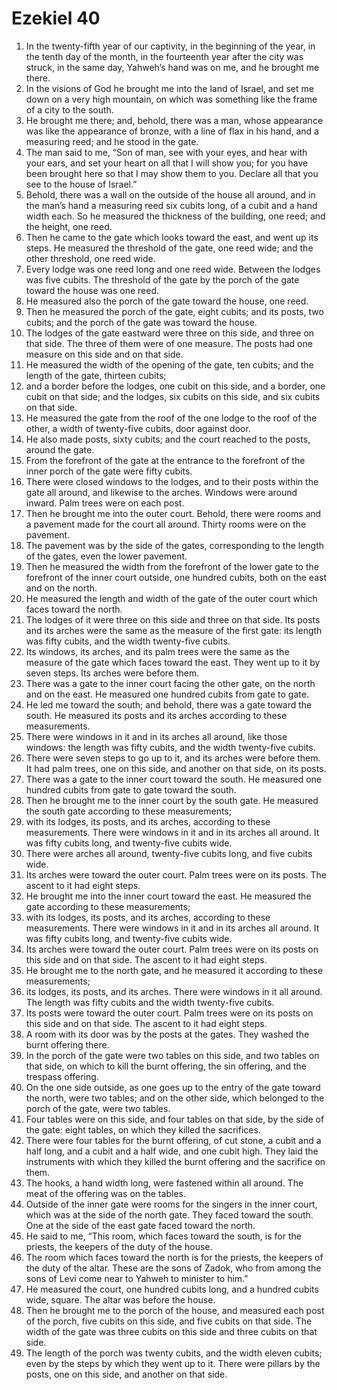 ﻿
* Ezekiel 40
1. In the twenty-fifth year of our captivity, in the beginning of the year, in the tenth day of the month, in the fourteenth year after the city was struck, in the same day, Yahweh’s hand was on me, and he brought me there. 
2. In the visions of God he brought me into the land of Israel, and set me down on a very high mountain, on which was something like the frame of a city to the south. 
3. He brought me there; and, behold, there was a man, whose appearance was like the appearance of bronze, with a line of flax in his hand, and a measuring reed; and he stood in the gate. 
4. The man said to me, “Son of man, see with your eyes, and hear with your ears, and set your heart on all that I will show you; for you have been brought here so that I may show them to you. Declare all that you see to the house of Israel.” 
5. Behold, there was a wall on the outside of the house all around, and in the man’s hand a measuring reed six cubits long, of a cubit and a hand width each. So he measured the thickness of the building, one reed; and the height, one reed. 
6. Then he came to the gate which looks toward the east, and went up its steps. He measured the threshold of the gate, one reed wide; and the other threshold, one reed wide. 
7. Every lodge was one reed long and one reed wide. Between the lodges was five cubits. The threshold of the gate by the porch of the gate toward the house was one reed. 
8. He measured also the porch of the gate toward the house, one reed. 
9. Then he measured the porch of the gate, eight cubits; and its posts, two cubits; and the porch of the gate was toward the house. 
10. The lodges of the gate eastward were three on this side, and three on that side. The three of them were of one measure. The posts had one measure on this side and on that side. 
11. He measured the width of the opening of the gate, ten cubits; and the length of the gate, thirteen cubits; 
12. and a border before the lodges, one cubit on this side, and a border, one cubit on that side; and the lodges, six cubits on this side, and six cubits on that side. 
13. He measured the gate from the roof of the one lodge to the roof of the other, a width of twenty-five cubits, door against door. 
14. He also made posts, sixty cubits; and the court reached to the posts, around the gate. 
15. From the forefront of the gate at the entrance to the forefront of the inner porch of the gate were fifty cubits. 
16. There were closed windows to the lodges, and to their posts within the gate all around, and likewise to the arches. Windows were around inward. Palm trees were on each post. 
17. Then he brought me into the outer court. Behold, there were rooms and a pavement made for the court all around. Thirty rooms were on the pavement. 
18. The pavement was by the side of the gates, corresponding to the length of the gates, even the lower pavement. 
19. Then he measured the width from the forefront of the lower gate to the forefront of the inner court outside, one hundred cubits, both on the east and on the north. 
20. He measured the length and width of the gate of the outer court which faces toward the north. 
21. The lodges of it were three on this side and three on that side. Its posts and its arches were the same as the measure of the first gate: its length was fifty cubits, and the width twenty-five cubits. 
22. Its windows, its arches, and its palm trees were the same as the measure of the gate which faces toward the east. They went up to it by seven steps. Its arches were before them. 
23. There was a gate to the inner court facing the other gate, on the north and on the east. He measured one hundred cubits from gate to gate. 
24. He led me toward the south; and behold, there was a gate toward the south. He measured its posts and its arches according to these measurements. 
25. There were windows in it and in its arches all around, like those windows: the length was fifty cubits, and the width twenty-five cubits. 
26. There were seven steps to go up to it, and its arches were before them. It had palm trees, one on this side, and another on that side, on its posts. 
27. There was a gate to the inner court toward the south. He measured one hundred cubits from gate to gate toward the south. 
28. Then he brought me to the inner court by the south gate. He measured the south gate according to these measurements; 
29. with its lodges, its posts, and its arches, according to these measurements. There were windows in it and in its arches all around. It was fifty cubits long, and twenty-five cubits wide. 
30. There were arches all around, twenty-five cubits long, and five cubits wide. 
31. Its arches were toward the outer court. Palm trees were on its posts. The ascent to it had eight steps. 
32. He brought me into the inner court toward the east. He measured the gate according to these measurements; 
33. with its lodges, its posts, and its arches, according to these measurements. There were windows in it and in its arches all around. It was fifty cubits long, and twenty-five cubits wide. 
34. Its arches were toward the outer court. Palm trees were on its posts on this side and on that side. The ascent to it had eight steps. 
35. He brought me to the north gate, and he measured it according to these measurements; 
36. its lodges, its posts, and its arches. There were windows in it all around. The length was fifty cubits and the width twenty-five cubits. 
37. Its posts were toward the outer court. Palm trees were on its posts on this side and on that side. The ascent to it had eight steps. 
38. A room with its door was by the posts at the gates. They washed the burnt offering there. 
39. In the porch of the gate were two tables on this side, and two tables on that side, on which to kill the burnt offering, the sin offering, and the trespass offering. 
40. On the one side outside, as one goes up to the entry of the gate toward the north, were two tables; and on the other side, which belonged to the porch of the gate, were two tables. 
41. Four tables were on this side, and four tables on that side, by the side of the gate: eight tables, on which they killed the sacrifices. 
42. There were four tables for the burnt offering, of cut stone, a cubit and a half long, and a cubit and a half wide, and one cubit high. They laid the instruments with which they killed the burnt offering and the sacrifice on them. 
43. The hooks, a hand width long, were fastened within all around. The meat of the offering was on the tables. 
44. Outside of the inner gate were rooms for the singers in the inner court, which was at the side of the north gate. They faced toward the south. One at the side of the east gate faced toward the north. 
45. He said to me, “This room, which faces toward the south, is for the priests, the keepers of the duty of the house. 
46. The room which faces toward the north is for the priests, the keepers of the duty of the altar. These are the sons of Zadok, who from among the sons of Levi come near to Yahweh to minister to him.” 
47. He measured the court, one hundred cubits long, and a hundred cubits wide, square. The altar was before the house. 
48. Then he brought me to the porch of the house, and measured each post of the porch, five cubits on this side, and five cubits on that side. The width of the gate was three cubits on this side and three cubits on that side. 
49. The length of the porch was twenty cubits, and the width eleven cubits; even by the steps by which they went up to it. There were pillars by the posts, one on this side, and another on that side. 
